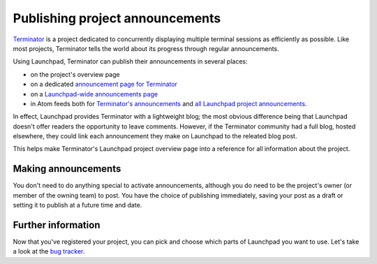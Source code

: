 Publishing project announcements
================================

`Terminator <https://launchpad.net/terminator>`__ is a project dedicated
to concurrently displaying multiple terminal sessions as efficiently as
possible. Like most projects, Terminator tells the world about its
progress through regular announcements.

Using Launchpad, Terminator can publish their announcements in several
places:

-  on the project's overview page
-  on a dedicated `announcement page for
   Terminator <https://launchpad.net/terminator/+announcements>`__
-  on a `Launchpad-wide announcements
   page <https://launchpad.net/+announcements>`__
-  in Atom feeds both for `Terminator's
   announcements <http://feeds.launchpad.net/terminator/announcements.atom>`__
   and `all Launchpad project
   announcements <http://feeds.launchpad.net/announcements.atom>`__.


In effect, Launchpad provides Terminator with a lightweight blog; the
most obvious difference being that Launchpad doesn't offer readers the
opportunity to leave comments. However, if the Terminator community had
a full blog, hosted elsewhere, they could link each announcement they
make on Launchpad to the releated blog post.

This helps make Terminator's Launchpad project overview page into a
reference for all information about the project.

Making announcements
--------------------

You don't need to do anything special to activate announcements,
although you do need to be the project's owner (or member of the owning
team) to post. You have the choice of publishing immediately, saving
your post as a draft or setting it to publish at a future time and date.

Further information
-------------------

Now that you've registered your project, you can pick and choose which
parts of Launchpad you want to use. Let's take a look at the `bug
tracker <Bugs/YourProject>`__.